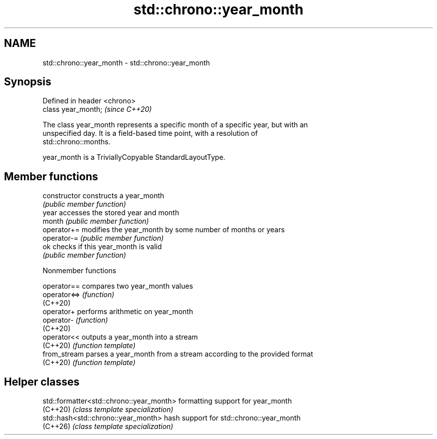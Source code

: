 .TH std::chrono::year_month 3 "2024.06.10" "http://cppreference.com" "C++ Standard Libary"
.SH NAME
std::chrono::year_month \- std::chrono::year_month

.SH Synopsis
   Defined in header <chrono>
   class year_month;           \fI(since C++20)\fP

   The class year_month represents a specific month of a specific year, but with an
   unspecified day. It is a field-based time point, with a resolution of
   std::chrono::months.

   year_month is a TriviallyCopyable StandardLayoutType.

.SH Member functions

   constructor   constructs a year_month
                 \fI(public member function)\fP
   year          accesses the stored year and month
   month         \fI(public member function)\fP
   operator+=    modifies the year_month by some number of months or years
   operator-=    \fI(public member function)\fP
   ok            checks if this year_month is valid
                 \fI(public member function)\fP

   Nonmember functions

   operator==  compares two year_month values
   operator<=> \fI(function)\fP
   (C++20)
   operator+   performs arithmetic on year_month
   operator-   \fI(function)\fP
   (C++20)
   operator<<  outputs a year_month into a stream
   (C++20)     \fI(function template)\fP
   from_stream parses a year_month from a stream according to the provided format
   (C++20)     \fI(function template)\fP

.SH Helper classes

   std::formatter<std::chrono::year_month> formatting support for year_month
   (C++20)                                 \fI(class template specialization)\fP
   std::hash<std::chrono::year_month>      hash support for std::chrono::year_month
   (C++26)                                 \fI(class template specialization)\fP
